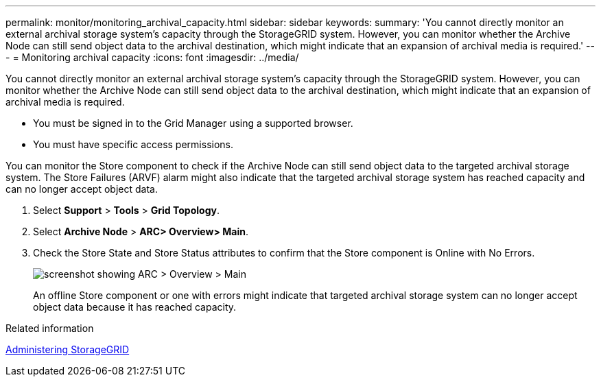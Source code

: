 ---
permalink: monitor/monitoring_archival_capacity.html
sidebar: sidebar
keywords: 
summary: 'You cannot directly monitor an external archival storage system’s capacity through the StorageGRID system. However, you can monitor whether the Archive Node can still send object data to the archival destination, which might indicate that an expansion of archival media is required.'
---
= Monitoring archival capacity
:icons: font
:imagesdir: ../media/

[.lead]
You cannot directly monitor an external archival storage system's capacity through the StorageGRID system. However, you can monitor whether the Archive Node can still send object data to the archival destination, which might indicate that an expansion of archival media is required.

* You must be signed in to the Grid Manager using a supported browser.
* You must have specific access permissions.

You can monitor the Store component to check if the Archive Node can still send object data to the targeted archival storage system. The Store Failures (ARVF) alarm might also indicate that the targeted archival storage system has reached capacity and can no longer accept object data.

. Select *Support* > *Tools* > *Grid Topology*.
. Select *Archive Node* > *ARC**> Overview**> Main*.
. Check the Store State and Store Status attributes to confirm that the Store component is Online with No Errors.
+
image::../media/store_status_attribute.gif[screenshot showing ARC > Overview > Main]
+
An offline Store component or one with errors might indicate that targeted archival storage system can no longer accept object data because it has reached capacity.

.Related information

http://docs.netapp.com/sgws-115/topic/com.netapp.doc.sg-admin/home.html[Administering StorageGRID]
